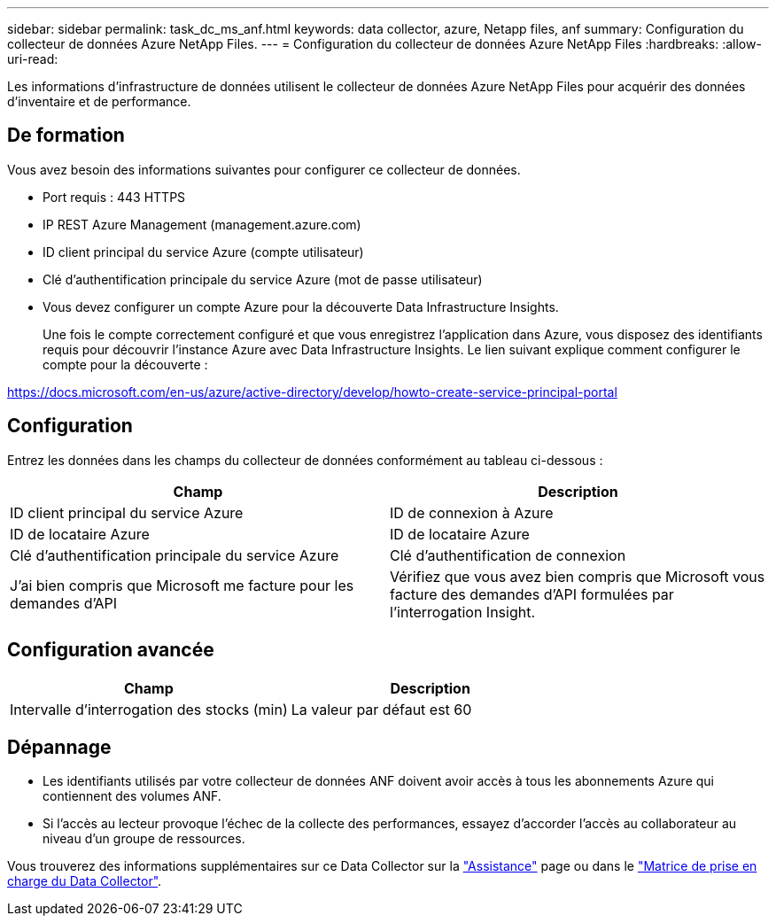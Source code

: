 ---
sidebar: sidebar 
permalink: task_dc_ms_anf.html 
keywords: data collector, azure, Netapp files, anf 
summary: Configuration du collecteur de données Azure NetApp Files. 
---
= Configuration du collecteur de données Azure NetApp Files
:hardbreaks:
:allow-uri-read: 


[role="lead"]
Les informations d'infrastructure de données utilisent le collecteur de données Azure NetApp Files pour acquérir des données d'inventaire et de performance.



== De formation

Vous avez besoin des informations suivantes pour configurer ce collecteur de données.

* Port requis : 443 HTTPS
* IP REST Azure Management (management.azure.com)
* ID client principal du service Azure (compte utilisateur)
* Clé d'authentification principale du service Azure (mot de passe utilisateur)
* Vous devez configurer un compte Azure pour la découverte Data Infrastructure Insights.
+
Une fois le compte correctement configuré et que vous enregistrez l'application dans Azure, vous disposez des identifiants requis pour découvrir l'instance Azure avec Data Infrastructure Insights. Le lien suivant explique comment configurer le compte pour la découverte :



https://docs.microsoft.com/en-us/azure/active-directory/develop/howto-create-service-principal-portal[]



== Configuration

Entrez les données dans les champs du collecteur de données conformément au tableau ci-dessous :

[cols="2*"]
|===
| Champ | Description 


| ID client principal du service Azure | ID de connexion à Azure 


| ID de locataire Azure | ID de locataire Azure 


| Clé d'authentification principale du service Azure | Clé d'authentification de connexion 


| J'ai bien compris que Microsoft me facture pour les demandes d'API | Vérifiez que vous avez bien compris que Microsoft vous facture des demandes d'API formulées par l'interrogation Insight. 
|===


== Configuration avancée

[cols="2*"]
|===
| Champ | Description 


| Intervalle d'interrogation des stocks (min) | La valeur par défaut est 60 
|===


== Dépannage

* Les identifiants utilisés par votre collecteur de données ANF doivent avoir accès à tous les abonnements Azure qui contiennent des volumes ANF.
* Si l'accès au lecteur provoque l'échec de la collecte des performances, essayez d'accorder l'accès au collaborateur au niveau d'un groupe de ressources.


Vous trouverez des informations supplémentaires sur ce Data Collector sur la link:concept_requesting_support.html["Assistance"] page ou dans le link:reference_data_collector_support_matrix.html["Matrice de prise en charge du Data Collector"].
